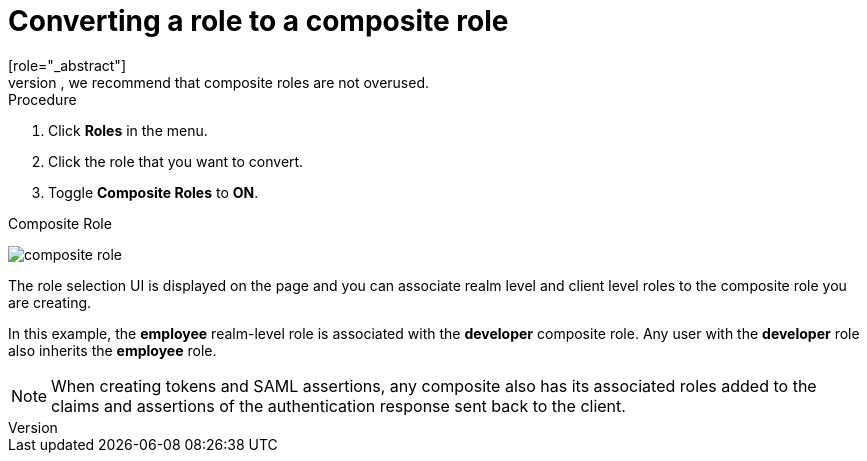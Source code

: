 [id="proc-converting-composite-roles_{context}"]

[[_composite-roles]]

= Converting a role to a composite role
[role="_abstract"]
Any realm or client level role can become a _composite role_. A _composite role_ is a role that has one or more additional roles associated with it. When a composite role is mapped to a user, the user gains the roles associated with the composite role.  This inheritance is recursive so users also inherit any composite of composites. However, we recommend that composite roles are not overused.

.Procedure

. Click *Roles* in the menu.
. Click the role that you want to convert.
. Toggle *Composite Roles* to *ON*.

.Composite Role
image:{project_images}/composite-role.png[]

The role selection UI is displayed on the page and you can associate realm level and client level roles to the composite role you are creating.

In this example, the *employee* realm-level role is associated with the *developer* composite role.  Any user with the *developer* role also inherits the *employee* role.

[NOTE]
====
When creating tokens and SAML assertions, any composite also has its associated roles added to the claims and assertions of the authentication response sent back to the client.
====  
